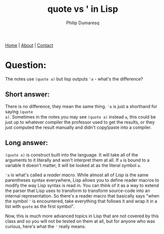 #+TITLE: quote vs ' in Lisp
#+AUTHOR: Philip Dumaresq
#+HTML_HEAD: <link rel="stylesheet" type="text/css" href="../assets/org.css" />

#+BEGIN_CENTER
[[file:../index.org][Home]] | [[file:../about.org][About]] | [[file:../contact.org][Contact]]
#+END_CENTER

* Question: 
The notes use ~(quote a)~ but lisp outputs ~'a~ - what's the difference?

** Short answer:
There is no difference, they mean the same thing. ~'a~ is just a shorthand for saying ~(quote
a)~. Sometimes in the notes you may see ~(quote a)~ instead ~a~, this could be just up to whatever
compiler the professor used to get the results, or they just computed the result manually and didn't
copy/paste into a compiler.

** Long answer:
~(quote a)~ is construct built into the language. It will take all of the arguments to it literally
and won't interpret them at all. If ~a~ is bound to a variable it doesn't matter, it will be looked at
as the literal symbol ~a~. 

~'a~ is what's called a /reader macro/. While almost all of Lisp is the same parentheses syntax
everywhere, Lisp allows you to define reader macros to modify the way Lisp syntax is read in. You
can think of it as a way to extend the parser that Lisp uses to transform to transform source-code
into an internal representation. So there's a reader macro that basically says "when the symbol ~'~ is
encountered, take everything that follows it and wrap it in a list with ~quote~ as the first symbol". 

Now, this is much more advanced topics in Lisp that are not covered by this class and so you will
not be tested on them at all, but for anyone who was curious, here's what the ~'~ really means.
